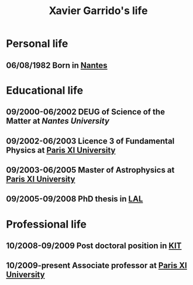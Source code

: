#+TITLE: Xavier Garrido's life

* Personal life
** 06/08/1982 Born in [[https://www.google.fr/maps/preview#!q=nantes][Nantes]]
* Educational life
** 09/2000-06/2002 DEUG of Science of the Matter at [[ thttp://www.univ-nantes.fr][Nantes University]]
** 09/2002-06/2003 Licence 3 of Fundamental Physics at [[http://www.u-psud.fr][Paris XI University]]
** 09/2003-06/2005 Master of Astrophysics at [[http://www.u-psud.fr][Paris XI University]]
** 09/2005-09/2008 PhD thesis in [[http://www.lal.in2p3.fr/][LAL]]
* Professional life
** 10/2008-09/2009 Post doctoral position in [[http://www.kit.edu/english/][KIT]]
** 10/2009-present Associate professor at [[http://www.u-psud.fr][Paris XI University]]
